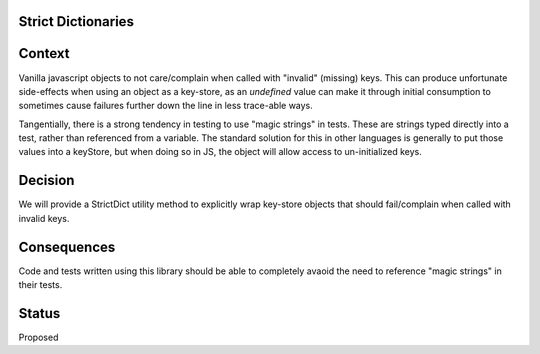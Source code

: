 Strict Dictionaries
===================

Context
=======

Vanilla javascript objects to not care/complain when called with "invalid" (missing) keys.  This can produce unfortunate side-effects when using an object as a key-store, as an `undefined` value can make it through initial consumption to sometimes cause failures further down the line in less trace-able ways.

Tangentially, there is a strong tendency in testing to use "magic strings" in tests.  These are strings typed directly into a test, rather than referenced from a variable.  The standard solution for this in other languages is generally to put those values into a keyStore, but when doing so in JS, the object will allow access to un-initialized keys.

Decision
========

We will provide a StrictDict utility method to explicitly wrap key-store objects that should fail/complain when called with invalid keys.

Consequences
============
Code and tests written using this library should be able to completely avaoid the need to reference "magic strings" in their tests.

Status
======
Proposed

